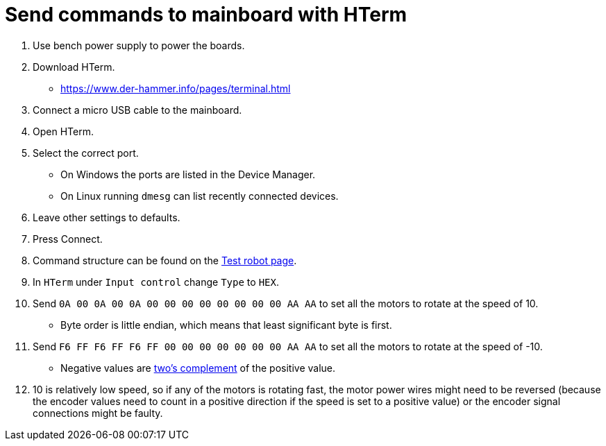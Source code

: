 = Send commands to mainboard with HTerm

. Use bench power supply to power the boards.
. Download HTerm.
** https://www.der-hammer.info/pages/terminal.html
. Connect a micro USB cable to the mainboard.
. Open HTerm.
. Select the correct port.
** On Windows the ports are listed in the Device Manager.
** On Linux running `dmesg` can list recently connected devices.
. Leave other settings to defaults.
. Press Connect.
. Command structure can be found on the
xref:basketball-robot-guide/electronics/test-robot.adoc[Test robot page].
. In `HTerm` under `Input control` change `Type` to `HEX`.
. Send `0A 00 0A 00 0A 00 00 00 00 00 00 00 00 AA AA` to set all the motors to rotate at the speed of 10.
** Byte order is little endian, which means that least significant byte is first.
. Send `F6 FF F6 FF F6 FF 00 00 00 00 00 00 00 AA AA` to set all the motors to rotate at the speed of -10.
** Negative values are https://en.wikipedia.org/wiki/Two%27s_complement[two's complement] of the positive value.
. 10 is relatively low speed, so if any of the motors is rotating fast,
the motor power wires might need to be reversed
(because the encoder values need to count in a positive direction if the speed is set to a positive value)
or the encoder signal connections might be faulty.

